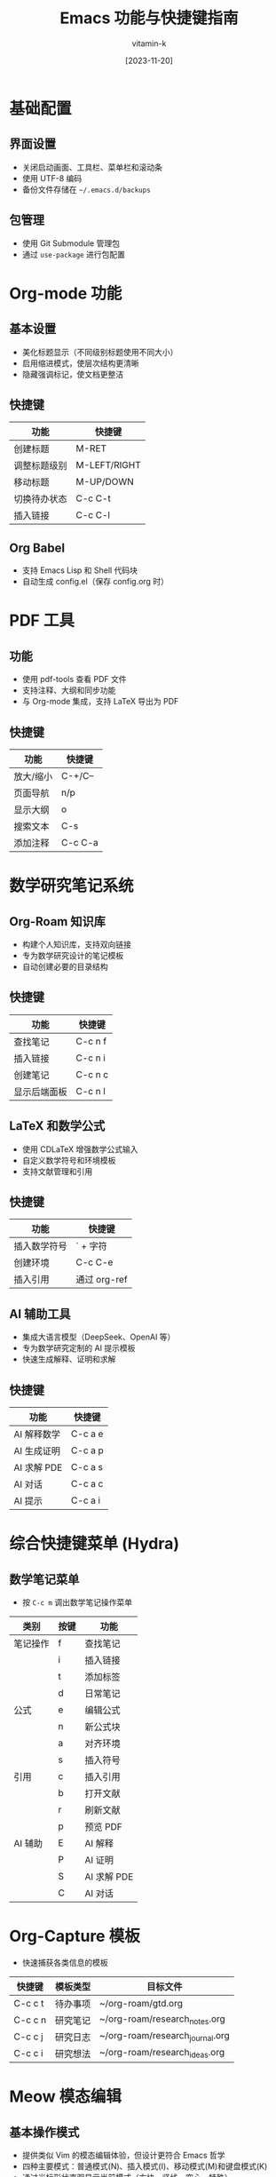 #+TITLE: Emacs 功能与快捷键指南
#+AUTHOR: vitamin-k
#+DATE: [2023-11-20]

* 基础配置
** 界面设置
- 关闭启动画面、工具栏、菜单栏和滚动条
- 使用 UTF-8 编码
- 备份文件存储在 =~/.emacs.d/backups=

** 包管理
- 使用 Git Submodule 管理包
- 通过 =use-package= 进行包配置

* Org-mode 功能
** 基本设置
- 美化标题显示（不同级别标题使用不同大小）
- 启用缩进模式，使层次结构更清晰
- 隐藏强调标记，使文档更整洁

** 快捷键
| 功能         | 快捷键    |
|--------------+-----------|
| 创建标题     | M-RET     |
| 调整标题级别 | M-LEFT/RIGHT |
| 移动标题     | M-UP/DOWN |
| 切换待办状态 | C-c C-t   |
| 插入链接     | C-c C-l   |

** Org Babel
- 支持 Emacs Lisp 和 Shell 代码块
- 自动生成 config.el（保存 config.org 时）

* PDF 工具
** 功能
- 使用 pdf-tools 查看 PDF 文件
- 支持注释、大纲和同步功能
- 与 Org-mode 集成，支持 LaTeX 导出为 PDF

** 快捷键
| 功能         | 快捷键    |
|--------------+-----------|
| 放大/缩小    | C-+/C--   |
| 页面导航     | n/p       |
| 显示大纲     | o         |
| 搜索文本     | C-s       |
| 添加注释     | C-c C-a   |

* 数学研究笔记系统
** Org-Roam 知识库
- 构建个人知识库，支持双向链接
- 专为数学研究设计的笔记模板
- 自动创建必要的目录结构

** 快捷键
| 功能         | 快捷键    |
|--------------+-----------|
| 查找笔记     | C-c n f   |
| 插入链接     | C-c n i   |
| 创建笔记     | C-c n c   |
| 显示后端面板 | C-c n l   |

** LaTeX 和数学公式
- 使用 CDLaTeX 增强数学公式输入
- 自定义数学符号和环境模板
- 支持文献管理和引用

** 快捷键
| 功能         | 快捷键    |
|--------------+-----------|
| 插入数学符号 | ` + 字符  |
| 创建环境     | C-c C-e   |
| 插入引用     | 通过 org-ref |

** AI 辅助工具
- 集成大语言模型（DeepSeek、OpenAI 等）
- 专为数学研究定制的 AI 提示模板
- 快速生成解释、证明和求解

** 快捷键
| 功能         | 快捷键    |
|--------------+-----------|
| AI 解释数学  | C-c a e   |
| AI 生成证明  | C-c a p   |
| AI 求解 PDE  | C-c a s   |
| AI 对话      | C-c a c   |
| AI 提示      | C-c a i   |

* 综合快捷键菜单 (Hydra)
** 数学笔记菜单
- 按 =C-c m= 调出数学笔记操作菜单

| 类别     | 按键 | 功能         |
|----------+------+--------------|
| 笔记操作 | f    | 查找笔记     |
|          | i    | 插入链接     |
|          | t    | 添加标签     |
|          | d    | 日常笔记     |
| 公式     | e    | 编辑公式     |
|          | n    | 新公式块     |
|          | a    | 对齐环境     |
|          | s    | 插入符号     |
| 引用     | c    | 插入引用     |
|          | b    | 打开文献     |
|          | r    | 刷新文献     |
|          | p    | 预览 PDF     |
| AI 辅助  | E    | AI 解释      |
|          | P    | AI 证明      |
|          | S    | AI 求解 PDE  |
|          | C    | AI 对话      |

* Org-Capture 模板
- 快速捕获各类信息的模板

| 快捷键  | 模板类型   | 目标文件                    |
|---------+------------+-----------------------------|
| C-c c t | 待办事项   | ~/org-roam/gtd.org          |
| C-c c n | 研究笔记   | ~/org-roam/research_notes.org |
| C-c c j | 研究日志   | ~/org-roam/research_journal.org |
| C-c c i | 研究想法   | ~/org-roam/research_ideas.org |

* Meow 模态编辑
** 基本操作模式
- 提供类似 Vim 的模态编辑体验，但设计更符合 Emacs 哲学
- 四种主要模式：普通模式(N)、插入模式(I)、移动模式(M)和键盘模式(K)
- 通过光标形状直观显示当前模式（方块、竖线、空心、特殊）
- 为 macOS 特别优化的键位布局

** ace-pinyin 中文跳转
- 支持使用拼音首字母快速跳转到中文字符
- 基于 avy 实现，提供高效的光标定位
- 在普通模式下使用 =v= 键触发双字符跳转，=V= 键触发行内跳转

** 模式切换
| 功能         | 快捷键    |
|--------------+-----------|
| 进入插入模式 | i         |
| 进入普通模式 | ESC       |
| 进入移动模式 | SPC       |
| 取消选择     | g         |

** 普通模式快捷键
| 功能         | 快捷键    |
|--------------+-----------|
| 光标移动     | h/j/k/l   |
| 单词移动     | b/e       |
| 符号移动     | B/E       |
| 行首/行尾    | [/]       |
| 查找字符     | f/t       |
| 双字符跳转   | v         |
| 行内字符跳转 | V         |
| 删除         | d/D       |
| 修改         | c         |
| 复制         | y         |
| 粘贴         | p         |
| 撤销         | u         |
| 选择单词     | w         |
| 选择符号     | W         |
| 选择行       | x         |

** Leader 键功能 (SPC)
| 功能         | 快捷键    |
|--------------+-----------|
| 打开文件     | SPC f     |
| 切换缓冲区   | SPC b     |
| 保存文件     | SPC w     |
| 关闭缓冲区   | SPC k     |
| 打开目录     | SPC d     |
| 垂直分割窗口 | SPC v     |
| 水平分割窗口 | SPC h     |
| 查看帮助     | SPC ?     |

** macOS 特殊集成
- Command 键映射为 Meta
- Option 键映射为 Super
- 右侧 Option 键保留原功能，用于输入特殊字符
- 为不同模式（如 PDF 查看、Dired、Org）设置了专用的初始状态